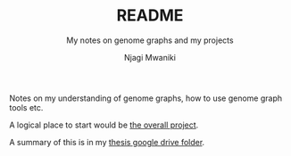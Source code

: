 #+TITLE: README
#+SUBTITLE: My notes on genome graphs and my projects
#+AUTHOR: Njagi Mwaniki
#+OPTIONS: date:nil
#+OPTIONS: toc:nil


Notes on my understanding of genome graphs, how to use genome graph tools etc.

A logical place to start would be [[./Projects/Overall/README.org][the overall project]].

A summary of this is in my [[https://drive.google.com/open?id=1S9L92GFhkFgXlaQvuwcBN41SfTfFM9yN][thesis google drive folder]].
